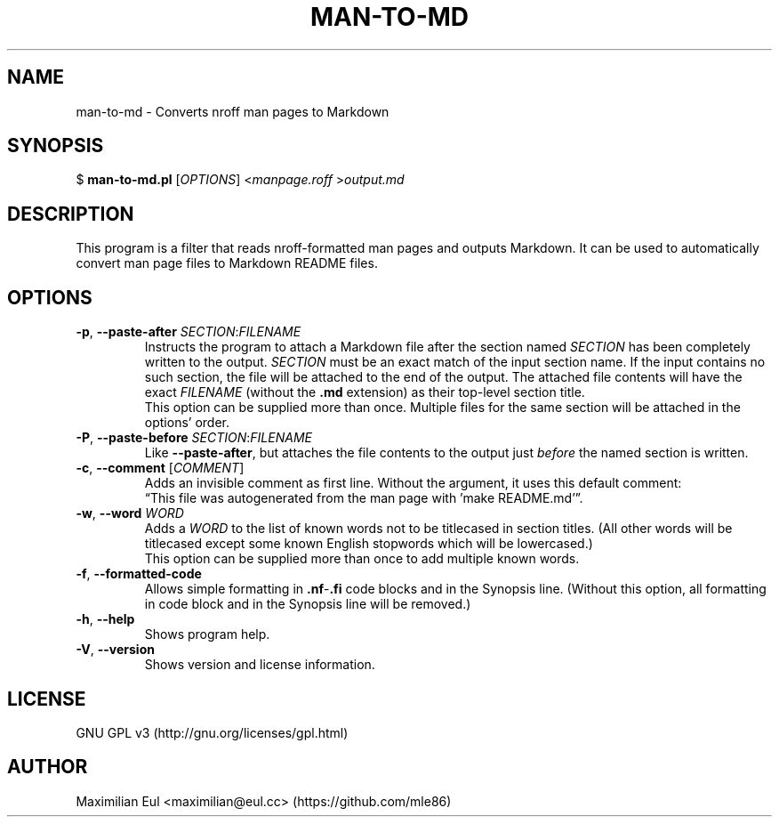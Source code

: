 .\"  For a more readable version of this file,
.\"  check out README.md (auto-generated).
.TH "MAN-TO-MD" 1 "July 2017" "man-to-md 0.4"
.SH NAME
man-to-md \- Converts nroff man pages to Markdown
.SH SYNOPSIS
$
\fBman-to-md.pl\fR
[\fIOPTIONS\fR]
<\fImanpage.roff\fR
>\fIoutput.md\fR
.SH DESCRIPTION
This program is a filter
that reads nroff-formatted man pages
and outputs Markdown.
It can be used to automatically convert
man page files
to Markdown README files.
.SH OPTIONS
.TP
\fB\-p\fR, \fB\-\-paste\-after\fR \fISECTION\fR:\fIFILENAME\fR
Instructs the program to attach a Markdown file
after the section named \fISECTION\fR
has been completely written to the output.
\fISECTION\fR must be an exact match of the input section name.
If the input contains no such section,
the file will be attached to the end of the output.
The attached file contents will have the exact \fIFILENAME\fR (without the \fB.md\fR extension)
as their top-level section title.
.br
This option can be supplied more than once.
Multiple files for the same section will be attached in the options' order.
.TP
\fB\-P\fR, \fB\-\-paste\-before\fR \fISECTION\fR:\fIFILENAME\fR
Like \fB\-\-paste\-after\fR,
but attaches the file contents
to the output
just \fIbefore\fR the named section is written.
.TP
\fB\-c\fR, \fB\-\-comment\fR [\fICOMMENT\fR]
Adds an invisible comment as first line.
Without the argument, it uses this default comment:
.br
\(lqThis file was autogenerated from the man page with 'make README.md'\(rq.
.TP
\fB\-w\fR, \fB\-\-word\fR \fIWORD\fR
Adds a \fIWORD\fR to the list of known words
not to be titlecased in section titles.
(All other words will be titlecased
except some known English stopwords which will be lowercased.)
.br
This option can be supplied more than once
to add multiple known words.
.TP
.BR \-f ", " \-\-formatted\-code
Allows simple formatting in \fB.nf\fR-\fB.fi\fR code blocks
and in the Synopsis line.
(Without this option,
all formatting in code block and in the Synopsis line
will be removed.)
.TP
.BR \-h ", " \-\-help
Shows program help.
.TP
.BR \-V ", " \-\-version
Shows version and license information.
.SH LICENSE
GNU GPL v3
(http://gnu.org/licenses/gpl.html)
.SH AUTHOR
Maximilian Eul
<maximilian@eul.cc>
(https://github.com/mle86)
